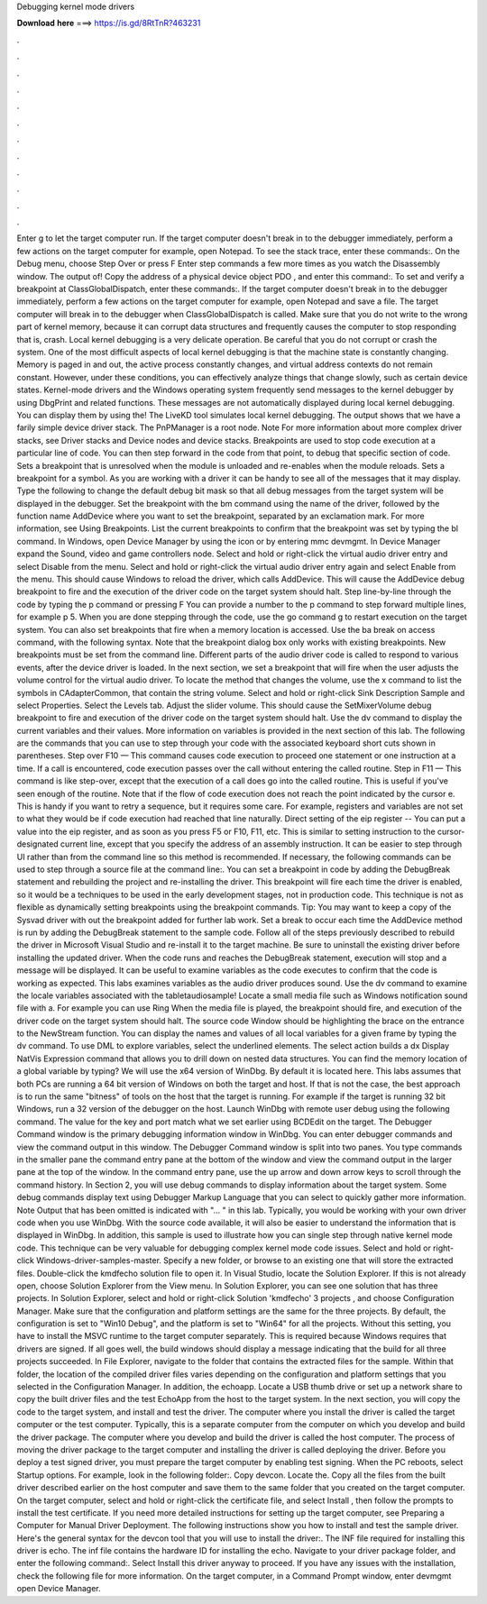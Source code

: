 Debugging kernel mode drivers

𝐃𝐨𝐰𝐧𝐥𝐨𝐚𝐝 𝐡𝐞𝐫𝐞 ===> https://is.gd/8RtTnR?463231

.

.

.

.

.

.

.

.

.

.

.

.

Enter g to let the target computer run. If the target computer doesn't break in to the debugger immediately, perform a few actions on the target computer for example, open Notepad.
To see the stack trace, enter these commands:. On the Debug menu, choose Step Over or press F Enter step commands a few more times as you watch the Disassembly window. The output of! Copy the address of a physical device object PDO , and enter this command:.
To set and verify a breakpoint at ClassGlobalDispatch, enter these commands:. If the target computer doesn't break in to the debugger immediately, perform a few actions on the target computer for example, open Notepad and save a file. The target computer will break in to the debugger when ClassGlobalDispatch is called. Make sure that you do not write to the wrong part of kernel memory, because it can corrupt data structures and frequently causes the computer to stop responding that is, crash.
Local kernel debugging is a very delicate operation. Be careful that you do not corrupt or crash the system. One of the most difficult aspects of local kernel debugging is that the machine state is constantly changing. Memory is paged in and out, the active process constantly changes, and virtual address contexts do not remain constant. However, under these conditions, you can effectively analyze things that change slowly, such as certain device states.
Kernel-mode drivers and the Windows operating system frequently send messages to the kernel debugger by using DbgPrint and related functions. These messages are not automatically displayed during local kernel debugging. You can display them by using the! The LiveKD tool simulates local kernel debugging. The output shows that we have a farily simple device driver stack. The PnPManager is a root node. Note For more information about more complex driver stacks, see Driver stacks and Device nodes and device stacks.
Breakpoints are used to stop code execution at a particular line of code. You can then step forward in the code from that point, to debug that specific section of code.
Sets a breakpoint that is unresolved when the module is unloaded and re-enables when the module reloads. Sets a breakpoint for a symbol.
As you are working with a driver it can be handy to see all of the messages that it may display. Type the following to change the default debug bit mask so that all debug messages from the target system will be displayed in the debugger.
Set the breakpoint with the bm command using the name of the driver, followed by the function name AddDevice where you want to set the breakpoint, separated by an exclamation mark. For more information, see Using Breakpoints. List the current breakpoints to confirm that the breakpoint was set by typing the bl command.
In Windows, open Device Manager by using the icon or by entering mmc devmgmt. In Device Manager expand the Sound, video and game controllers node. Select and hold or right-click the virtual audio driver entry and select Disable from the menu. Select and hold or right-click the virtual audio driver entry again and select Enable from the menu. This should cause Windows to reload the driver, which calls AddDevice.
This will cause the AddDevice debug breakpoint to fire and the execution of the driver code on the target system should halt. Step line-by-line through the code by typing the p command or pressing F You can provide a number to the p command to step forward multiple lines, for example p 5.
When you are done stepping through the code, use the go command g to restart execution on the target system. You can also set breakpoints that fire when a memory location is accessed. Use the ba break on access command, with the following syntax. Note that the breakpoint dialog box only works with existing breakpoints. New breakpoints must be set from the command line.
Different parts of the audio driver code is called to respond to various events, after the device driver is loaded. In the next section, we set a breakpoint that will fire when the user adjusts the volume control for the virtual audio driver.
To locate the method that changes the volume, use the x command to list the symbols in CAdapterCommon, that contain the string volume. Select and hold or right-click Sink Description Sample and select Properties. Select the Levels tab. Adjust the slider volume. This should cause the SetMixerVolume debug breakpoint to fire and execution of the driver code on the target system should halt.
Use the dv command to display the current variables and their values. More information on variables is provided in the next section of this lab. The following are the commands that you can use to step through your code with the associated keyboard short cuts shown in parentheses.
Step over F10 — This command causes code execution to proceed one statement or one instruction at a time. If a call is encountered, code execution passes over the call without entering the called routine.
Step in F11 — This command is like step-over, except that the execution of a call does go into the called routine. This is useful if you've seen enough of the routine.
Note that if the flow of code execution does not reach the point indicated by the cursor e. This is handy if you want to retry a sequence, but it requires some care. For example, registers and variables are not set to what they would be if code execution had reached that line naturally. Direct setting of the eip register -- You can put a value into the eip register, and as soon as you press F5 or F10, F11, etc.
This is similar to setting instruction to the cursor-designated current line, except that you specify the address of an assembly instruction. It can be easier to step through UI rather than from the command line so this method is recommended. If necessary, the following commands can be used to step through a source file at the command line:. You can set a breakpoint in code by adding the DebugBreak statement and rebuilding the project and re-installing the driver.
This breakpoint will fire each time the driver is enabled, so it would be a techniques to be used in the early development stages, not in production code. This technique is not as flexible as dynamically setting breakpoints using the breakpoint commands. Tip: You may want to keep a copy of the Sysvad driver with out the breakpoint added for further lab work. Set a break to occur each time the AddDevice method is run by adding the DebugBreak statement to the sample code.
Follow all of the steps previously described to rebuild the driver in Microsoft Visual Studio and re-install it to the target machine. Be sure to uninstall the existing driver before installing the updated driver. When the code runs and reaches the DebugBreak statement, execution will stop and a message will be displayed. It can be useful to examine variables as the code executes to confirm that the code is working as expected.
This labs examines variables as the audio driver produces sound. Use the dv command to examine the locale variables associated with the tabletaudiosample! Locate a small media file such as Windows notification sound file with a.
For example you can use Ring When the media file is played, the breakpoint should fire, and execution of the driver code on the target system should halt. The source code Window should be highlighting the brace on the entrance to the NewStream function.
You can display the names and values of all local variables for a given frame by typing the dv command. To use DML to explore variables, select the underlined elements. The select action builds a dx Display NatVis Expression command that allows you to drill down on nested data structures.
You can find the memory location of a global variable by typing? We will use the x64 version of WinDbg. By default it is located here. This labs assumes that both PCs are running a 64 bit version of Windows on both the target and host. If that is not the case, the best approach is to run the same "bitness" of tools on the host that the target is running. For example if the target is running 32 bit Windows, run a 32 version of the debugger on the host.
Launch WinDbg with remote user debug using the following command. The value for the key and port match what we set earlier using BCDEdit on the target. The Debugger Command window is the primary debugging information window in WinDbg. You can enter debugger commands and view the command output in this window. The Debugger Command window is split into two panes. You type commands in the smaller pane the command entry pane at the bottom of the window and view the command output in the larger pane at the top of the window.
In the command entry pane, use the up arrow and down arrow keys to scroll through the command history. In Section 2, you will use debug commands to display information about the target system. Some debug commands display text using Debugger Markup Language that you can select to quickly gather more information. Note Output that has been omitted is indicated with "… " in this lab. Typically, you would be working with your own driver code when you use WinDbg. With the source code available, it will also be easier to understand the information that is displayed in WinDbg.
In addition, this sample is used to illustrate how you can single step through native kernel mode code. This technique can be very valuable for debugging complex kernel mode code issues. Select and hold or right-click Windows-driver-samples-master. Specify a new folder, or browse to an existing one that will store the extracted files. Double-click the kmdfecho solution file to open it. In Visual Studio, locate the Solution Explorer. If this is not already open, choose Solution Explorer from the View menu.
In Solution Explorer, you can see one solution that has three projects. In Solution Explorer, select and hold or right-click Solution 'kmdfecho' 3 projects , and choose Configuration Manager. Make sure that the configuration and platform settings are the same for the three projects.
By default, the configuration is set to "Win10 Debug", and the platform is set to "Win64" for all the projects. Without this setting, you have to install the MSVC runtime to the target computer separately. This is required because Windows requires that drivers are signed.
If all goes well, the build windows should display a message indicating that the build for all three projects succeeded. In File Explorer, navigate to the folder that contains the extracted files for the sample. Within that folder, the location of the compiled driver files varies depending on the configuration and platform settings that you selected in the Configuration Manager. In addition, the echoapp. Locate a USB thumb drive or set up a network share to copy the built driver files and the test EchoApp from the host to the target system.
In the next section, you will copy the code to the target system, and install and test the driver. The computer where you install the driver is called the target computer or the test computer.
Typically, this is a separate computer from the computer on which you develop and build the driver package. The computer where you develop and build the driver is called the host computer. The process of moving the driver package to the target computer and installing the driver is called deploying the driver.
Before you deploy a test signed driver, you must prepare the target computer by enabling test signing. When the PC reboots, select Startup options. For example, look in the following folder:. Copy devcon. Locate the. Copy all the files from the built driver described earlier on the host computer and save them to the same folder that you created on the target computer. On the target computer, select and hold or right-click the certificate file, and select Install , then follow the prompts to install the test certificate.
If you need more detailed instructions for setting up the target computer, see Preparing a Computer for Manual Driver Deployment. The following instructions show you how to install and test the sample driver. Here's the general syntax for the devcon tool that you will use to install the driver:.
The INF file required for installing this driver is echo. The inf file contains the hardware ID for installing the echo. Navigate to your driver package folder, and enter the following command:. Select Install this driver anyway to proceed. If you have any issues with the installation, check the following file for more information. On the target computer, in a Command Prompt window, enter devmgmt open Device Manager.